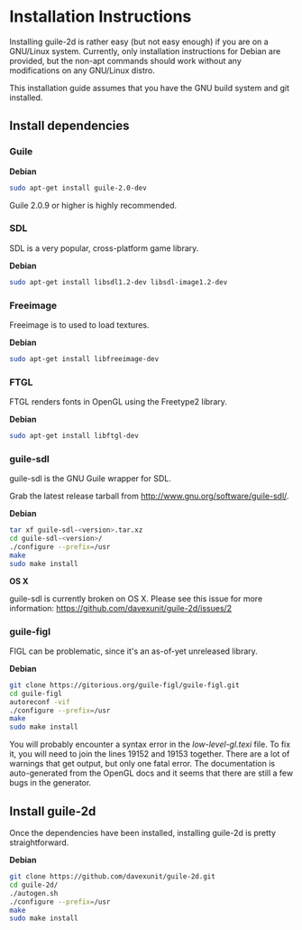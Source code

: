 * Installation Instructions

  Installing guile-2d is rather easy (but not easy enough) if you are
  on a GNU/Linux system. Currently, only installation instructions for
  Debian are provided, but the non-apt commands should work without
  any modifications on any GNU/Linux distro.

  This installation guide assumes that you have the GNU build system
  and git installed.

** Install dependencies

*** Guile

    *Debian*

    #+BEGIN_SRC sh
      sudo apt-get install guile-2.0-dev
    #+END_SRC

    Guile 2.0.9 or higher is highly recommended.

*** SDL
    SDL is a very popular, cross-platform game library.

    *Debian*

     #+BEGIN_SRC sh
       sudo apt-get install libsdl1.2-dev libsdl-image1.2-dev
     #+END_SRC

*** Freeimage

    Freeimage is to used to load textures.

    *Debian*

    #+BEGIN_SRC sh
      sudo apt-get install libfreeimage-dev
    #+END_SRC

*** FTGL

    FTGL renders fonts in OpenGL using the Freetype2 library.

    *Debian*

     #+BEGIN_SRC sh
       sudo apt-get install libftgl-dev
     #+END_SRC

*** guile-sdl

    guile-sdl is the GNU Guile wrapper for SDL.

    Grab the latest release tarball from http://www.gnu.org/software/guile-sdl/.

    *Debian*

    #+BEGIN_SRC sh
      tar xf guile-sdl-<version>.tar.xz
      cd guile-sdl-<version>/
      ./configure --prefix=/usr
      make
      sudo make install
    #+END_SRC

    *OS X*

    guile-sdl is currently broken on OS X. Please see this issue for
    more information: https://github.com/davexunit/guile-2d/issues/2

*** guile-figl

    FIGL can be problematic, since it's an as-of-yet unreleased
    library.

    *Debian*

    #+BEGIN_SRC sh
      git clone https://gitorious.org/guile-figl/guile-figl.git
      cd guile-figl
      autoreconf -vif
      ./configure --prefix=/usr
      make
      sudo make install
    #+END_SRC

    You will probably encounter a syntax error in the
    /low-level-gl.texi/ file. To fix it, you will need to join the
    lines 19152 and 19153 together. There are a lot of warnings that
    get output, but only one fatal error. The documentation is
    auto-generated from the OpenGL docs and it seems that there are
    still a few bugs in the generator.

** Install guile-2d

   Once the dependencies have been installed, installing guile-2d is
   pretty straightforward.

   *Debian*

   #+BEGIN_SRC sh
     git clone https://github.com/davexunit/guile-2d.git
     cd guile-2d/
     ./autogen.sh
     ./configure --prefix=/usr
     make
     sudo make install
   #+END_SRC

